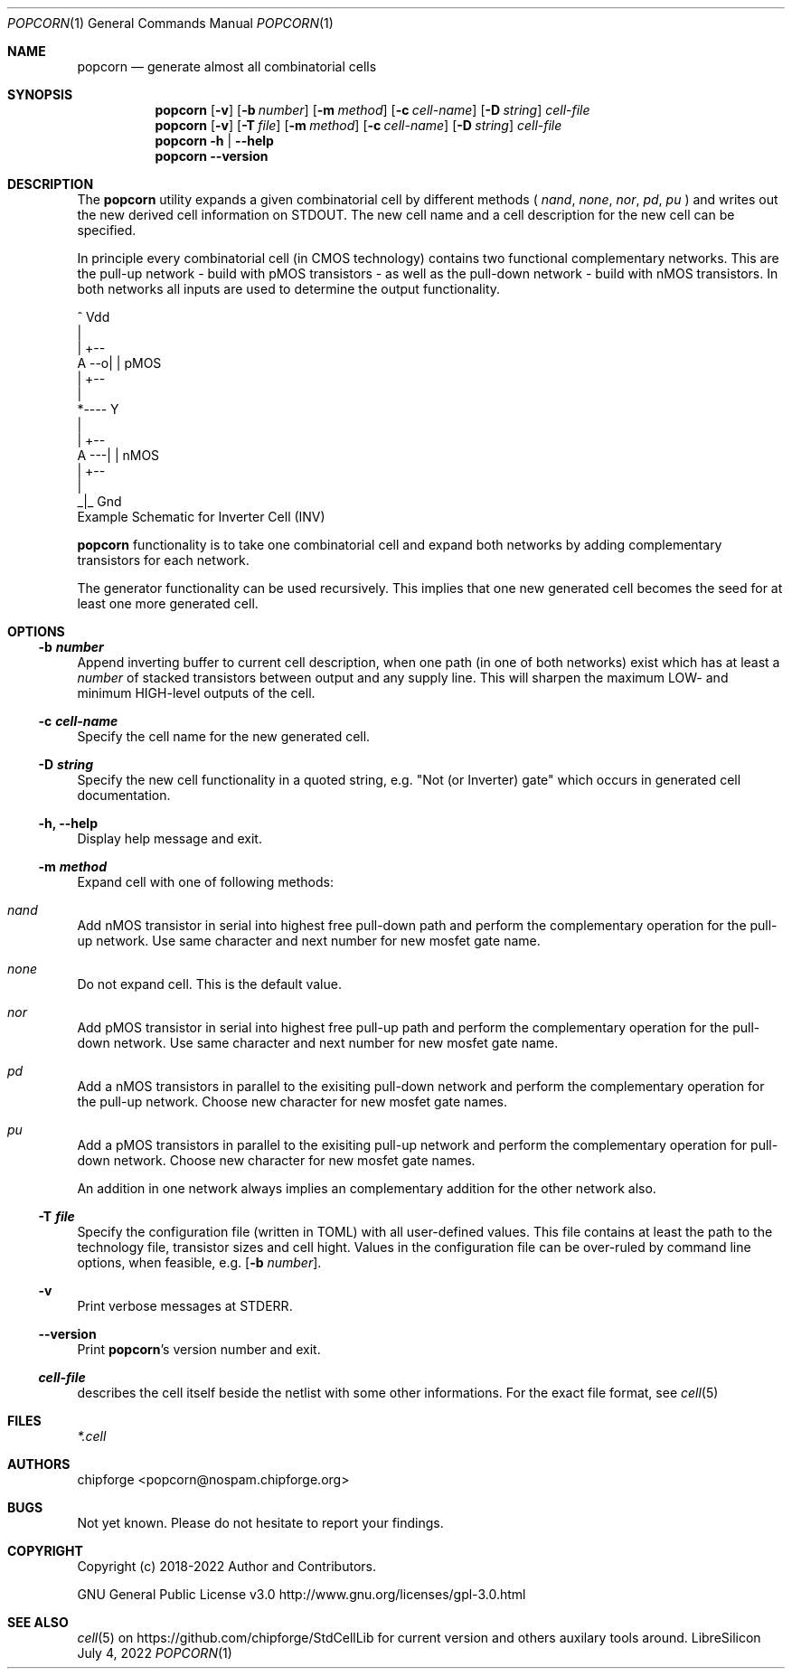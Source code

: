 .\" ************    LibreSilicon's StdCellLibrary   *******************
.\"
.\" Organisation:   Chipforge
.\"                 Germany / European Union
.\"
.\" Profile:        Chipforge focus on fine System-on-Chip Cores in
.\"                 Verilog HDL Code which are easy understandable and
.\"                 adjustable. For further information see
.\"                         www.chipforge.org
.\"                 there are projects from small cores up to PCBs, too.
.\"
.\" File:           StdCellLib/Tools/popcorn.1
.\"
.\" Purpose:        man 1 popcorn - classical Manual Page
.\"
.\" ************    `groff -t -mdoc`    *******************************
.\"
.\" ///////////////////////////////////////////////////////////////////
.\"
.\" Copyright (c)   2018 - 2022 by
.\"                 chipforge <popcorn@nospam.chipforge.org>
.\"
.\" This source file may be used and distributed without restriction
.\" provided that this copyright statement is not removed from the
.\" file and that any derivative work contains the original copyright
.\" notice and the associated disclaimer.
.\"
.\" This source is free software; you can redistribute it and/or modify
.\" it under the terms of the GNU General Public License as published by
.\" the Free Software Foundation; either version 3 of the License, or
.\" (at your option) any later version.
.\"
.\" This source is distributed in the hope that it will be useful,
.\" but WITHOUT ANY WARRANTY; without even the implied warranty of
.\" MERCHANTABILITY or FITNESS FOR A PARTICULAR PURPOSE. See the
.\" GNU General Public License for more details.
.\"
.\"  (__)  You should have received a copy of the GNU General Public
.\"  oo )  License along with this program; if not, write to the
.\"  /_/|  Free Software Foundation Inc., 51 Franklin St., 5th Floor,
.\"        Boston, MA 02110-1301, USA
.\"
.\" GNU General Public License v3.0 - http://www.gnu.org/licenses/gpl-3.0.html
.\" ///////////////////////////////////////////////////////////////////
.Dd July 4, 2022
.Dt POPCORN 1 "Standard Cell Library"
.Os LibreSilicon
.Sh NAME
.Nm popcorn
.Nd generate almost all combinatorial cells
.Sh SYNOPSIS
.Nm
.Op Fl v
.Op Fl b Ar number
.Op Fl m Ar method
.Op Fl c Ar cell\-name
.Op Fl D Ar string
.Ar cell\-file
.Nm
.Op Fl v
.Op Fl T Ar file
.Op Fl m Ar method
.Op Fl c Ar cell\-name
.Op Fl D Ar string
.Ar cell\-file
.Nm
.Fl h | \-help
.Nm
.Fl \-version
.Sh DESCRIPTION
The
.Nm
utility expands a given combinatorial cell by different methods (
.Em nand ,
.Em none ,
.Em nor ,
.Em pd ,
.Em pu
)  and writes out the new derived cell information on
.Dv STDOUT .
The new cell name and a cell description for the new cell can be specified.
.Pp
In principle every combinatorial cell (in CMOS technology) contains two
functional complementary networks.
This are the pull-up network - build with pMOS transistors - as well as the
pull-down network - build with nMOS transistors.
In both networks all inputs are used to determine the output functionality.
.Pp
.RS
.Bd -literal
            ^ Vdd
            |
        | +--
   A --o| |     pMOS
        | +--
            |
            *---- Y
            |
        | +--
   A ---| |     nMOS
        | +--
            |
           _|_ Gnd
.Ed
Example Schematic for Inverter Cell (INV)
.Pp
.RE
.Nm
functionality is to take one combinatorial cell and expand both networks
by adding complementary transistors for each network.
.Pp
The generator functionality can be used recursively.
This implies that one new generated cell becomes the seed for at least one more
generated cell.
.Pp
.Sh OPTIONS
.Ss \-b Ar number
Append inverting buffer to current cell description, when one path (in one of
both networks) exist which has at least a
.Em number
of stacked transistors between output and any supply line.
This will sharpen the maximum LOW\- and minimum HIGH\-level outputs of the cell.
.Ss \-c Ar cell\-name
Specify the cell name for the new generated cell.
.Ss \-D Ar string
Specify the new cell functionality in a quoted string, e.g. "Not (or Inverter)
gate" which occurs in generated cell documentation.
.Ss \-h, \-\-help
Display help message and exit.
.Ss \-m Ar method
Expand cell with one of following methods:
.Bl -ohang
.It Em nand
Add nMOS transistor in serial into highest free pull\-down path and perform
the complementary operation for the pull\-up network.
Use same character and next number for new mosfet gate name.
.It Em none
Do not expand cell. This is the default value.
.It Em nor
Add pMOS transistor in serial into highest free pull-up path and perform
the complementary operation for the pull\-down network.
Use same character and next number for new mosfet gate name.
.It Em pd
Add a nMOS transistors in parallel to the exisiting pull\-down network and perform
the complementary operation for the pull\-up network.
Choose new character for new mosfet gate names.
.It Em pu
Add a pMOS transistors in parallel to the exisiting pull\-up network and perform
the complementary operation for pull\-down network.
Choose new character for new mosfet gate names.
.El
.Pp
An addition in one network always implies an complementary addition for the other
network also.
.Ss \-T Ar file
Specify the configuration file (written in TOML) with all user\-defined values.
This file contains at least the path to the technology file, transistor sizes
and cell hight.
Values in the configuration file can be over\-ruled by command line options,
when feasible, e.g.
.Op Fl b Ar number .
.Ss \-v
Print verbose messages at
.Dv STDERR .
.Ss \-\-version
Print
.Nm Ns 's
version number and exit.
.Ss Ar cell\-file
describes the cell itself beside the netlist with some other informations.
For the exact file format, see
.Xr cell 5
.Sh FILES
.Pa *.cell
.Sh AUTHORS
.An chipforge Aq popcorn@nospam.chipforge.org
.Sh BUGS
Not yet known.
Please do not hesitate to report your findings.
.Sh COPYRIGHT
Copyright (c) 2018-2022 Author and Contributors.
.Pp
GNU General Public License v3.0
.UR
http://www.gnu.org/licenses/gpl-3.0.html
.UE
.Sh SEE ALSO
.Xr cell 5
on
.UR
https://github.com/chipforge/StdCellLib
.UE
for current version and others auxilary tools around.
